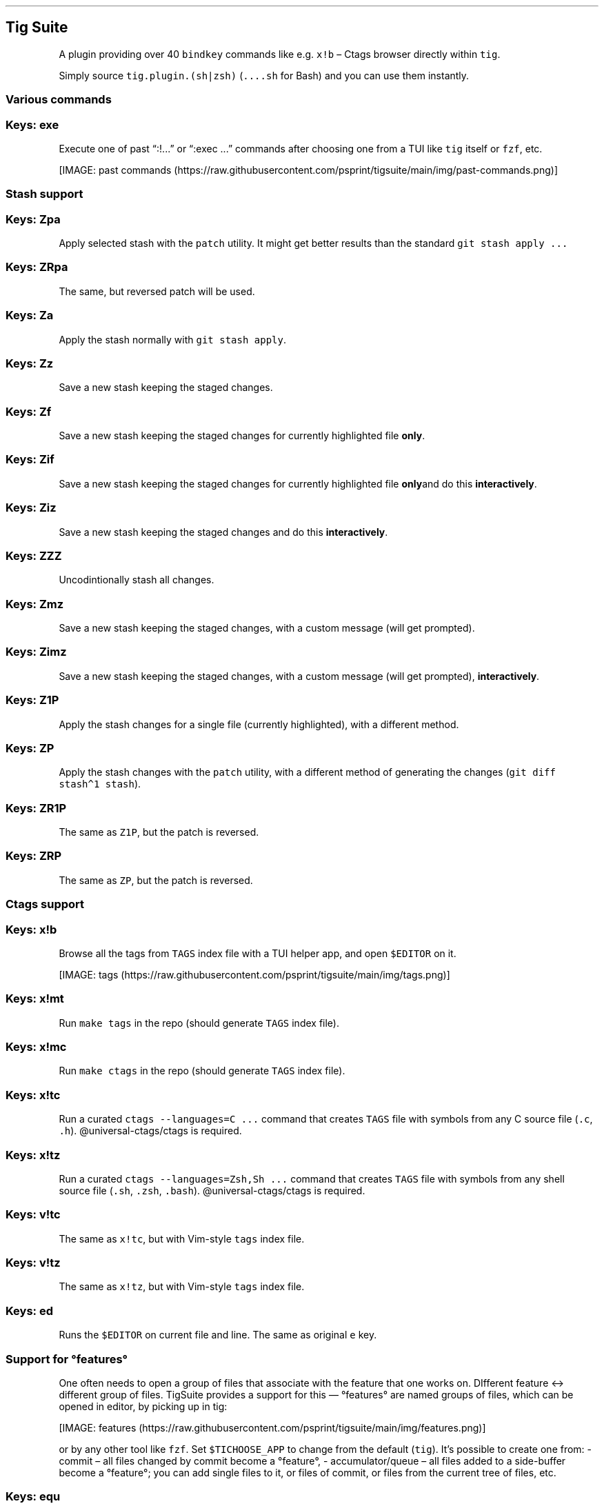 .\" Automatically generated by Pandoc 2.9.2.1
.\"
.TH "" "" "" "" ""
.hy
.SH Tig Suite
.PP
A plugin providing over 40 \f[C]bindkey\f[R] commands like
e.g.\ \f[C]x!b\f[R] \[en] Ctags browser directly within \f[C]tig\f[R].
.PP
Simply source \f[C]tig.plugin.(sh|zsh)\f[R] (\f[C]\&....sh\f[R] for
Bash) and you can use them instantly.
.SS Various commands
.SS Keys: exe
.PP
Execute one of past \[lq]:!\&...\[rq] or \[lq]:exec \&...\[rq] commands
after choosing one from a TUI like \f[C]tig\f[R] itself or
\f[C]fzf\f[R], etc.
.PP
[IMAGE: past
commands (https://raw.githubusercontent.com/psprint/tigsuite/main/img/past-commands.png)]
.SS Stash support
.SS Keys: Zpa
.PP
Apply selected stash with the \f[C]patch\f[R] utility.
It might get better results than the standard
\f[C]git stash apply \&...\f[R]
.SS Keys: ZRpa
.PP
The same, but reversed patch will be used.
.SS Keys: Za
.PP
Apply the stash normally with \f[C]git stash apply\f[R].
.SS Keys: Zz
.PP
Save a new stash keeping the staged changes.
.SS Keys: Zf
.PP
Save a new stash keeping the staged changes for currently highlighted
file \f[B]only\f[R].
.SS Keys: Zif
.PP
Save a new stash keeping the staged changes for currently highlighted
file \f[B]only\f[R]and do this \f[B]interactively\f[R].
.SS Keys: Ziz
.PP
Save a new stash keeping the staged changes and do this
\f[B]interactively\f[R].
.SS Keys: ZZZ
.PP
Uncodintionally stash all changes.
.SS Keys: Zmz
.PP
Save a new stash keeping the staged changes, with a custom message (will
get prompted).
.SS Keys: Zimz
.PP
Save a new stash keeping the staged changes, with a custom message (will
get prompted), \f[B]interactively\f[R].
.SS Keys: Z1P
.PP
Apply the stash changes for a single file (currently highlighted), with
a different method.
.SS Keys: ZP
.PP
Apply the stash changes with the \f[C]patch\f[R] utility, with a
different method of generating the changes
(\f[C]git diff stash\[ha]1 stash\f[R]).
.SS Keys: ZR1P
.PP
The same as \f[C]Z1P\f[R], but the patch is reversed.
.SS Keys: ZRP
.PP
The same as \f[C]ZP\f[R], but the patch is reversed.
.SS Ctags support
.SS Keys: x!b
.PP
Browse all the tags from \f[C]TAGS\f[R] index file with a TUI helper
app, and open \f[C]$EDITOR\f[R] on it.
.PP
[IMAGE: tags (https://raw.githubusercontent.com/psprint/tigsuite/main/img/tags.png)]
.SS Keys: x!mt
.PP
Run \f[C]make tags\f[R] in the repo (should generate \f[C]TAGS\f[R]
index file).
.SS Keys: x!mc
.PP
Run \f[C]make ctags\f[R] in the repo (should generate \f[C]TAGS\f[R]
index file).
.SS Keys: x!tc
.PP
Run a curated \f[C]ctags --languages=C \&...\f[R] command that creates
\f[C]TAGS\f[R] file with symbols from any C source file (\f[C].c\f[R],
\f[C].h\f[R]).
\[at]universal-ctags/ctags is required.
.SS Keys: x!tz
.PP
Run a curated \f[C]ctags --languages=Zsh,Sh \&...\f[R] command that
creates \f[C]TAGS\f[R] file with symbols from any shell source file
(\f[C].sh\f[R], \f[C].zsh\f[R], \f[C].bash\f[R]).
\[at]universal-ctags/ctags is required.
.SS Keys: v!tc
.PP
The same as \f[C]x!tc\f[R], but with Vim-style \f[C]tags\f[R] index
file.
.SS Keys: v!tz
.PP
The same as \f[C]x!tz\f[R], but with Vim-style \f[C]tags\f[R] index
file.
.SS Keys: ed
.PP
Runs the \f[C]$EDITOR\f[R] on current file and line.
The same as original \f[C]e\f[R] key.
.SS Support for \[de]features\[de]
.PP
One often needs to open a group of files that associate with the feature
that one works on.
DIfferent feature \[<>] different group of files.
TigSuite provides a support for this \[em] \[de]features\[de] are named
groups of files, which can be opened in editor, by picking up in tig:
.PP
[IMAGE: features (https://raw.githubusercontent.com/psprint/tigsuite/main/img/features.png)]
.PP
or by any other tool like \f[C]fzf\f[R].
Set \f[C]$TICHOOSE_APP\f[R] to change from the default (\f[C]tig\f[R]).
It\[cq]s possible to create one from: - commit \[en] all files changed
by commit become a \[de]feature\[de], - accumulator/queue \[en] all
files added to a side-buffer become a \[de]feature\[de]; you can add
single files to it, or files of commit, or files from the current tree
of files, etc.
.SS Keys: equ
.PP
Edit the current accumulator/queue (in $EDITOR).
.SS Keys: efe
.PP
Edit the file where all \[de]features\[de] are saved (in $EDITOR).
.SS Keys: esq
.PP
View files in queue, in \f[C]tig\f[R].
.SS Keys: esc
.PP
View files in commit, in \f[C]tig\f[R].
.SS Keys: enq
.PP
Create a new \[de]feature\[de] from accumulator/queue.
.SS Keys: enc
.PP
Create a new \[de]feature\[de] from commit.
.SS Keys: esvt
.PP
Create a new \[de]feature\[de] from tree (HEAD).
.SS Keys: esvT
.PP
Create a new \[de]feature\[de] from tree (current commit).
.SS Keys: eqe
.PP
Empty the queue.
.SS Keys: esvf
.PP
Save file in queue.
.SS Keys: esvF
.PP
Save all files in given \[de]feature\[de] to the queue.
.SS Keys: esvc
.PP
Save files in commit to the queue.
.SS Keys: eopm
.PP
Open \[de]feature\[de] in \f[C]$EDITOR\f[R], after picking (from
\f[C]tig\f[R], \f[C]fzf\f[R], etc.).
.SS Keys: eope
.PP
Open \[de]feature\[de] in \f[C]$EDITOR\f[R], after entering its name in
prompt.
.SS Keys: erem
.PP
Rename \[de]feature\[de] \[en] menu (\f[C]tig\f[R], \f[C]fzf\f[R],
etc.).
.SS Keys: eree
.PP
Rename \[de]feature\[de] \[en] prompt.
.SS Installing
.PP
Simply clone the repo and source \f[C]tigsuite.plugin.sh\f[R] (Bash) or
\f[C]\&....zsh\f[R] (Zsh), or use any Zsh plugin manager.
